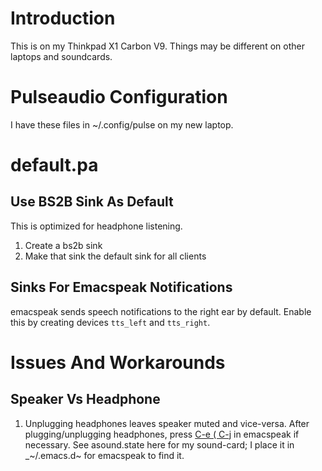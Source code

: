 * Introduction 

This is on my Thinkpad X1 Carbon V9. 
Things may be different on other laptops and soundcards.

* Pulseaudio Configuration 

I have these files in ~/.config/pulse on my new laptop.
* default.pa

** Use BS2B Sink As Default

This is optimized for headphone listening.

  1. Create a bs2b sink
  2. Make that sink the default sink for all clients

** Sinks For Emacspeak Notifications 

emacspeak sends speech notifications to the right ear by default.
Enable this by creating devices ~tts_left~ and  ~tts_right~.


* Issues And Workarounds

** Speaker Vs Headphone 

  1.   Unplugging headphones  leaves speaker muted and
     vice-versa. After plugging/unplugging headphones, press _C-e ( C-j_
     in emacspeak if necessary. See asound.state here for my
     sound-card; I place it in _~/.emacs.d~ for emacspeak to find it.
